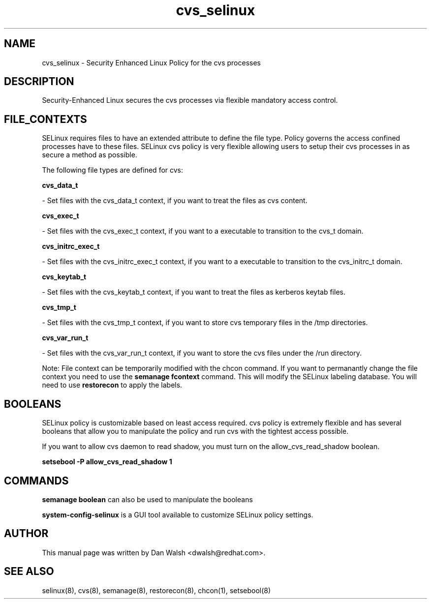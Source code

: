 .TH  "cvs_selinux"  "8"  "16 Feb 2012" "dwalsh@redhat.com" "cvs Selinux Policy documentation"
.SH "NAME"
cvs_selinux \- Security Enhanced Linux Policy for the cvs processes
.SH "DESCRIPTION"

Security-Enhanced Linux secures the cvs processes via flexible mandatory access
control.  
.SH FILE_CONTEXTS
SELinux requires files to have an extended attribute to define the file type. 
Policy governs the access confined processes have to these files. 
SELinux cvs policy is very flexible allowing users to setup their cvs processes in as secure a method as possible.
.PP 
The following file types are defined for cvs:


.EX
.B cvs_data_t 
.EE

- Set files with the cvs_data_t context, if you want to treat the files as cvs content.


.EX
.B cvs_exec_t 
.EE

- Set files with the cvs_exec_t context, if you want to a executable to transition to the cvs_t domain.


.EX
.B cvs_initrc_exec_t 
.EE

- Set files with the cvs_initrc_exec_t context, if you want to a executable to transition to the cvs_initrc_t domain.


.EX
.B cvs_keytab_t 
.EE

- Set files with the cvs_keytab_t context, if you want to treat the files as kerberos keytab files.


.EX
.B cvs_tmp_t 
.EE

- Set files with the cvs_tmp_t context, if you want to store cvs temporary files in the /tmp directories.


.EX
.B cvs_var_run_t 
.EE

- Set files with the cvs_var_run_t context, if you want to store the cvs files under the /run directory.

Note: File context can be temporarily modified with the chcon command.  If you want to permanantly change the file context you need to use the 
.B semanage fcontext 
command.  This will modify the SELinux labeling database.  You will need to use
.B restorecon
to apply the labels.

.SH BOOLEANS
SELinux policy is customizable based on least access required.  cvs policy is extremely flexible and has several booleans that allow you to manipulate the policy and run cvs with the tightest access possible.


.PP
If you want to allow cvs daemon to read shadow, you must turn on the allow_cvs_read_shadow boolean.

.EX
.B setsebool -P allow_cvs_read_shadow 1
.EE

.SH "COMMANDS"

.B semanage boolean
can also be used to manipulate the booleans

.PP
.B system-config-selinux 
is a GUI tool available to customize SELinux policy settings.

.SH AUTHOR	
This manual page was written by Dan Walsh <dwalsh@redhat.com>.

.SH "SEE ALSO"
selinux(8), cvs(8), semanage(8), restorecon(8), chcon(1), setsebool(8)